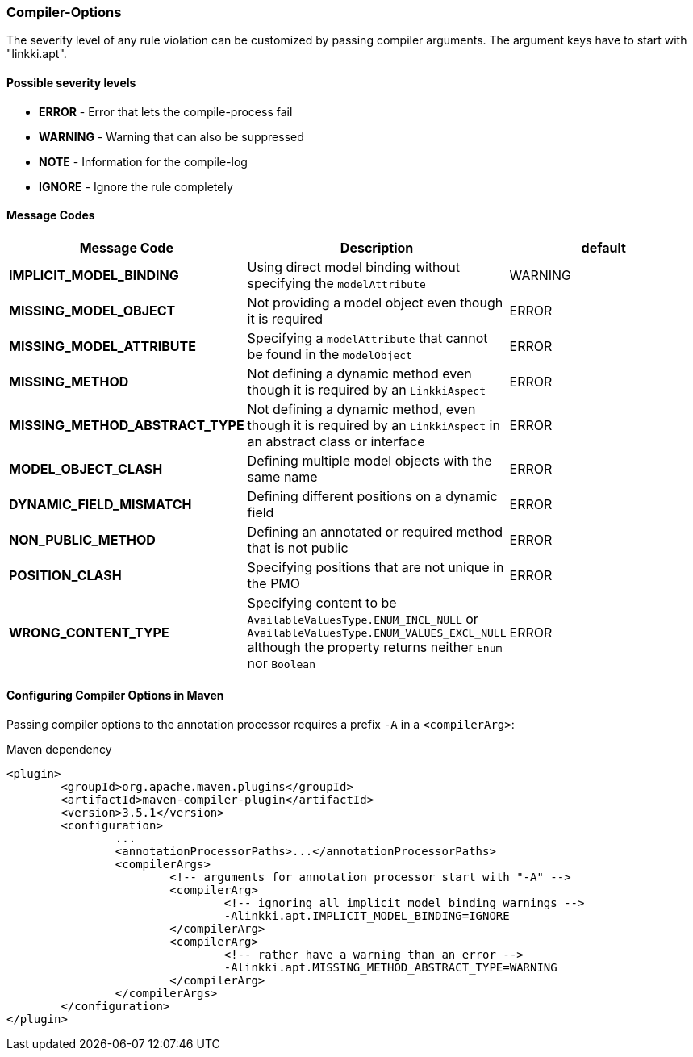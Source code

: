 :jbake-title: Options
:jbake-type: section
:jbake-status: published

=== Compiler-Options

The severity level of any rule violation can be customized by passing compiler arguments. The
argument keys have to start with "linkki.apt".

==== Possible severity levels

* **ERROR** - Error that lets the compile-process fail
* **WARNING** - Warning that can also be suppressed
* **NOTE** - Information for the compile-log
* **IGNORE** - Ignore the rule completely

==== Message Codes

[%header]
|===
| Message Code | Description | default
| **IMPLICIT_MODEL_BINDING** | Using direct model binding without specifying the `modelAttribute` | WARNING
| **MISSING_MODEL_OBJECT** | Not providing a model object even though it is required | ERROR
| **MISSING_MODEL_ATTRIBUTE** | Specifying a `modelAttribute` that cannot be found in the `modelObject` | ERROR
| **MISSING_METHOD** | Not defining a dynamic method even though it is required by an `LinkkiAspect` | ERROR
| **MISSING_METHOD_ABSTRACT_TYPE** | Not defining a dynamic method, even though it is required by an `LinkkiAspect` in an abstract class or interface | ERROR
| **MODEL_OBJECT_CLASH** | Defining multiple model objects with the same name | ERROR
| **DYNAMIC_FIELD_MISMATCH** | Defining different positions on a dynamic field | ERROR
| **NON_PUBLIC_METHOD** | Defining an annotated or required method that is not public | ERROR
| **POSITION_CLASH** | Specifying positions that are not unique in the PMO | ERROR
| **WRONG_CONTENT_TYPE** | Specifying content to be `AvailableValuesType.ENUM_INCL_NULL` or
`AvailableValuesType.ENUM_VALUES_EXCL_NULL` although the property returns neither `Enum` nor `Boolean` | ERROR
|===

==== Configuring Compiler Options in Maven

Passing compiler options to the annotation processor requires a prefix `-A` in a `<compilerArg>`:

.Maven dependency
[source, xml]
----
<plugin>
	<groupId>org.apache.maven.plugins</groupId>
	<artifactId>maven-compiler-plugin</artifactId>
	<version>3.5.1</version>
	<configuration>
		...
		<annotationProcessorPaths>...</annotationProcessorPaths>
		<compilerArgs>
			<!-- arguments for annotation processor start with "-A" -->
			<compilerArg>
				<!-- ignoring all implicit model binding warnings -->
				-Alinkki.apt.IMPLICIT_MODEL_BINDING=IGNORE
			</compilerArg>
			<compilerArg>
				<!-- rather have a warning than an error -->
				-Alinkki.apt.MISSING_METHOD_ABSTRACT_TYPE=WARNING
			</compilerArg>
		</compilerArgs>
	</configuration>
</plugin>
----